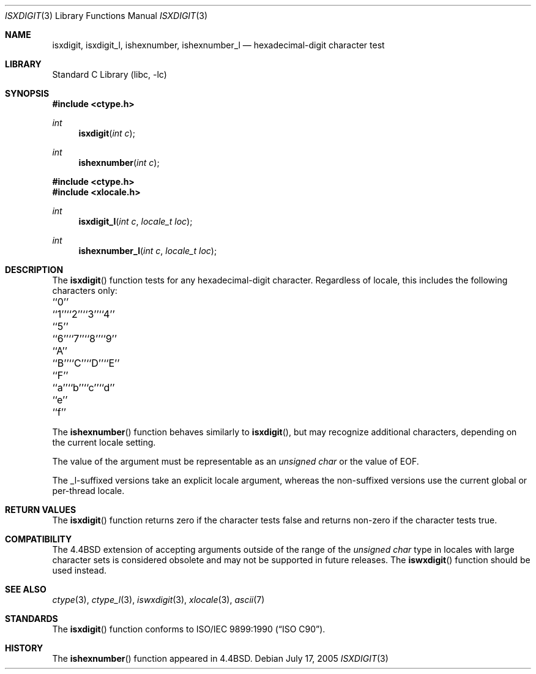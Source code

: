 .\" Copyright (c) 1991, 1993
.\"	The Regents of the University of California.  All rights reserved.
.\"
.\" This code is derived from software contributed to Berkeley by
.\" the American National Standards Committee X3, on Information
.\" Processing Systems.
.\"
.\" Redistribution and use in source and binary forms, with or without
.\" modification, are permitted provided that the following conditions
.\" are met:
.\" 1. Redistributions of source code must retain the above copyright
.\"    notice, this list of conditions and the following disclaimer.
.\" 2. Redistributions in binary form must reproduce the above copyright
.\"    notice, this list of conditions and the following disclaimer in the
.\"    documentation and/or other materials provided with the distribution.
.\" 4. Neither the name of the University nor the names of its contributors
.\"    may be used to endorse or promote products derived from this software
.\"    without specific prior written permission.
.\"
.\" THIS SOFTWARE IS PROVIDED BY THE REGENTS AND CONTRIBUTORS ``AS IS'' AND
.\" ANY EXPRESS OR IMPLIED WARRANTIES, INCLUDING, BUT NOT LIMITED TO, THE
.\" IMPLIED WARRANTIES OF MERCHANTABILITY AND FITNESS FOR A PARTICULAR PURPOSE
.\" ARE DISCLAIMED.  IN NO EVENT SHALL THE REGENTS OR CONTRIBUTORS BE LIABLE
.\" FOR ANY DIRECT, INDIRECT, INCIDENTAL, SPECIAL, EXEMPLARY, OR CONSEQUENTIAL
.\" DAMAGES (INCLUDING, BUT NOT LIMITED TO, PROCUREMENT OF SUBSTITUTE GOODS
.\" OR SERVICES; LOSS OF USE, DATA, OR PROFITS; OR BUSINESS INTERRUPTION)
.\" HOWEVER CAUSED AND ON ANY THEORY OF LIABILITY, WHETHER IN CONTRACT, STRICT
.\" LIABILITY, OR TORT (INCLUDING NEGLIGENCE OR OTHERWISE) ARISING IN ANY WAY
.\" OUT OF THE USE OF THIS SOFTWARE, EVEN IF ADVISED OF THE POSSIBILITY OF
.\" SUCH DAMAGE.
.\"
.\"     @(#)isxdigit.3	8.1 (Berkeley) 6/4/93
.\" $FreeBSD: head/lib/libc/locale/isxdigit.3 233992 2012-04-07 09:05:30Z joel $
.\"
.Dd July 17, 2005
.Dt ISXDIGIT 3
.Os
.Sh NAME
.Nm isxdigit , isxdigit_l , ishexnumber , ishexnumber_l
.Nd hexadecimal-digit character test
.Sh LIBRARY
.Lb libc
.Sh SYNOPSIS
.In ctype.h
.Ft int
.Fn isxdigit "int c"
.Ft int
.Fn ishexnumber "int c"
.In ctype.h
.In xlocale.h
.Ft int
.Fn isxdigit_l "int c" "locale_t loc"
.Ft int
.Fn ishexnumber_l "int c" "locale_t loc"
.Sh DESCRIPTION
The
.Fn isxdigit
function tests for any hexadecimal-digit character.
Regardless of locale, this includes the following characters only:
.Bl -column \&``0''______ \&``0''______ \&``0''______ \&``0''______ \&``0''______
.It "\&``0''" Ta "``1''" Ta "``2''" Ta "``3''" Ta "``4''"
.It "\&``5''" Ta "``6''" Ta "``7''" Ta "``8''" Ta "``9''"
.It "\&``A''" Ta "``B''" Ta "``C''" Ta "``D''" Ta "``E''"
.It "\&``F''" Ta "``a''" Ta "``b''" Ta "``c''" Ta "``d''"
.It "\&``e''" Ta "``f''" Ta \& Ta \& Ta \&
.El
.Pp
The
.Fn ishexnumber
function behaves similarly to
.Fn isxdigit ,
but may recognize additional characters,
depending on the current locale setting.
.Pp
The value of the argument must be representable as an
.Vt "unsigned char"
or the value of
.Dv EOF .
.Pp
The _l-suffixed versions take an explicit locale argument, whereas the
non-suffixed versions use the current global or per-thread locale.
.Sh RETURN VALUES
The
.Fn isxdigit
function returns zero if the character tests false and
returns non-zero if the character tests true.
.Sh COMPATIBILITY
The
.Bx 4.4
extension of accepting arguments outside of the range of the
.Vt "unsigned char"
type in locales with large character sets is considered obsolete
and may not be supported in future releases.
The
.Fn iswxdigit
function should be used instead.
.Sh SEE ALSO
.Xr ctype 3 ,
.Xr ctype_l 3 ,
.Xr iswxdigit 3 ,
.Xr xlocale 3 ,
.Xr ascii 7
.Sh STANDARDS
The
.Fn isxdigit
function conforms to
.St -isoC .
.Sh HISTORY
The
.Fn ishexnumber
function appeared in
.Bx 4.4 .
